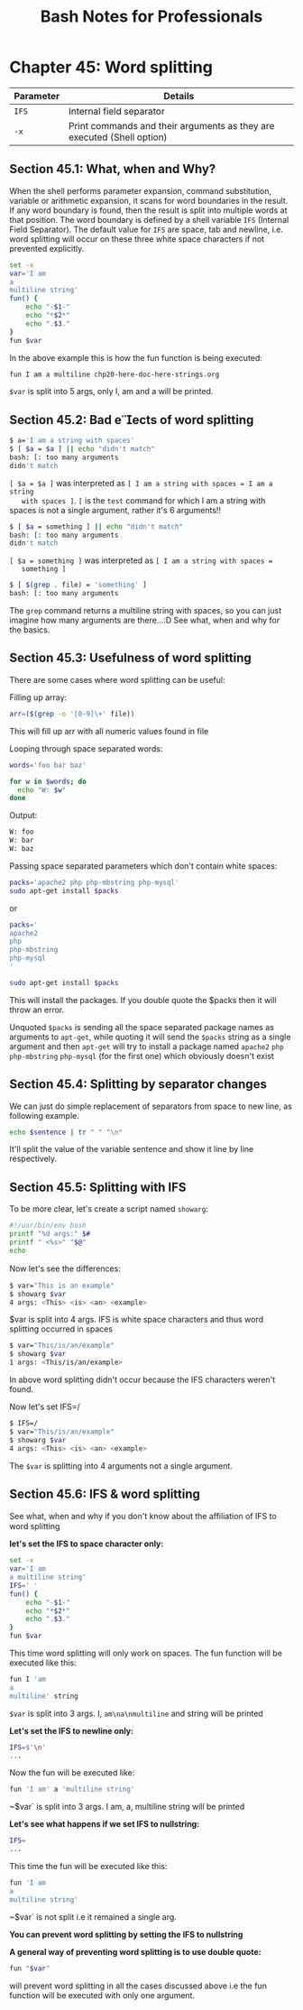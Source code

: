 #+STARTUP: showeverything
#+title: Bash Notes for Professionals

* Chapter 45: Word splitting

| Parameter | Details                                                                |
|-----------+------------------------------------------------------------------------|
| ~IFS~     | Internal field separator                                                |
| ~-x~      | Print commands and their arguments as they are executed (Shell option) |

** Section 45.1: What, when and Why?

   When the shell performs parameter expansion, command substitution, variable
   or arithmetic expansion, it scans for word boundaries in the result. If any
   word boundary is found, then the result is split into multiple words at that
   position. The word boundary is defined by a shell variable ~IFS~ (Internal Field
   Separator). The default value for ~IFS~ are space, tab and newline, i.e. word
   splitting will occur on these three white space characters if not prevented
   explicitly.

#+begin_src bash
  set -x
  var='I am
  a
  multiline string'
  fun() {
      echo "-$1-"
      echo "*$2*"
      echo ".$3."
  }
  fun $var
#+end_src

   In the above example this is how the fun function is being executed:

#+begin_src bash
  fun I am a multiline chp20-here-doc-here-strings.org
#+end_src

   ~$var~ is split into 5 args, only I, am and a will be printed.

** Section 45.2: Bad eects of word splitting

#+begin_src bash
  $ a='I am a string with spaces'
  $ [ $a = $a ] || echo "didn't match"
  bash: [: too many arguments
  didn't match
#+end_src

   ~[ $a = $a ]~ was interpreted as ~[ I am a string with spaces = I am a string
   with spaces ]~. ~[~ is the ~test~ command for which I am a string with spaces
   is not a single argument, rather it's 6 arguments!!

#+begin_src bash
  $ [ $a = something ] || echo "didn't match"
  bash: [: too many arguments
  didn't match
#+end_src

   ~[ $a = something ]~ was interpreted as ~[ I am a string with spaces =
   something ]~

#+begin_src bash
  $ [ $(grep . file) = 'something' ]
  bash: [: too many arguments
#+end_src

    The ~grep~ command returns a multiline string with spaces, so you can just
    imagine how many arguments are there...:D See what, when and why for the
    basics.

** Section 45.3: Usefulness of word splitting

   There are some cases where word splitting can be useful:

   Filling up array:

#+begin_src bash
  arr=($(grep -o '[0-9]\+' file))
#+end_src

   This will fill up arr with all numeric values found in file

   Looping through space separated words:

#+begin_src bash
  words='foo bar baz'

  for w in $words; do
    echo "W: $w"
  done
#+end_src

   Output:

#+begin_src bash
  W: foo
  W: bar
  W: baz
#+end_src

   Passing space separated parameters which don't contain white spaces:

#+begin_src bash
  packs='apache2 php php-mbstring php-mysql'
  sudo apt-get install $packs 
#+end_src

   or

#+begin_src bash
  packs='
  apache2
  php
  php-mbstring
  php-mysql
  '

  sudo apt-get install $packs
#+end_src

   This will install the packages. If you double quote the $packs then it will
   throw an error.

   Unquoted ~$packs~ is sending all the space separated package names as
   arguments to ~apt-get~, while quoting it will send the ~$packs~ string as a
   single argument and then ~apt-get~ will try to install a package named ~apache2~
   ~php~ ~php-mbstring~ ~php-mysql~ (for the first one) which obviously doesn't
   exist

** Section 45.4: Splitting by separator changes

   We can just do simple replacement of separators from space to new line, as
   following example.

#+begin_src bash
  echo $sentence | tr " " "\n"
#+end_src

   It'll split the value of the variable sentence and show it line by line
   respectively.

** Section 45.5: Splitting with IFS

   To be more clear, let's create a script named ~showarg~:

#+begin_src bash
  #!/usr/bin/env bash
  printf "%d args:" $#
  printf " <%s>" "$@"
  echo
#+end_src

   Now let's see the diﬀerences:

#+begin_src bash
  $ var="This is an example"
  $ showarg $var
  4 args: <This> <is> <an> <example>
#+end_src

   $var is split into 4 args. IFS is white space characters and thus word
   splitting occurred in spaces

#+begin_src bash
  $ var="This/is/an/example"
  $ showarg $var
  1 args: <This/is/an/example>
#+end_src

   In above word splitting didn't occur because the IFS characters weren't
   found.

   Now let's set IFS=/

#+begin_src bash
  $ IFS=/
  $ var="This/is/an/example"
  $ showarg $var
  4 args: <This> <is> <an> <example>
#+end_src

   The ~$var~ is splitting into 4 arguments not a single argument.

** Section 45.6: IFS & word splitting

   See what, when and why if you don't know about the aﬃliation of IFS to word
   splitting

   *let's set the IFS to space character only:*

#+begin_src bash
  set -x
  var='I am
  a multiline string'
  IFS=' '
  fun() {
      echo "-$1-"
      echo "*$2*"
      echo ".$3."
  }
  fun $var
#+end_src

   This time word splitting will only work on spaces. The fun function will be
   executed like this:

#+begin_src bash
  fun I 'am
  a
  multiline' string
#+end_src

   ~$var~ is split into 3 args. I, ~am\na\nmultiline~ and string will be printed

   *Let's set the IFS to newline only:*

#+begin_src bash
  IFS=$'\n'
  ...
#+end_src

   Now the fun will be executed like:

#+begin_src bash
  fun 'I am' a 'multiline string'
#+end_src

   ~$var` is split into 3 args. I am, a, multiline string will be printed

   *Let's see what happens if we set IFS to nullstring:*

#+begin_src bash
  IFS=
  ...
#+end_src

   This time the fun will be executed like this:

#+begin_src bash
  fun 'I am
  a
  multiline string'
#+end_src

   ~$var` is not split i.e it remained a single arg.

   *You can prevent word splitting by setting the IFS to nullstring*

   *A general way of preventing word splitting is to use double quote:*

#+begin_src bash
  fun "$var"
#+end_src

   will prevent word splitting in all the cases discussed above i.e the fun
   function will be executed with only one argument.
